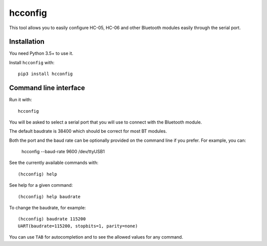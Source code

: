 hcconfig
========

This tool allows you to easily configure HC-05, HC-06 and other Bluetooth
modules easily through the serial port.

Installation
------------

You need Python 3.5+ to use it.

Install ``hcconfig`` with::

   pip3 install hcconfig

Command line interface
----------------------

Run it with::

   hcconfig


You will be asked to select a serial port that you will use to connect with the Bluetooth module.

The default baudrate is 38400 which should be correct for most BT modules.

Both the port and the baud rate can be optionally provided on the command line if you prefer. For example,
you can:

   hcconfig --baud-rate 9600 /dev/ttyUSB1

See the currently available commands with::

   (hcconfig) help

See help for a given command::

   (hcconfig) help baudrate

To change the baudrate, for example::

   (hcconfig) baudrate 115200
   UART(baudrate=115200, stopbits=1, parity=none)

You can use ``TAB`` for autocompletion and to see the allowed values for any
command.
